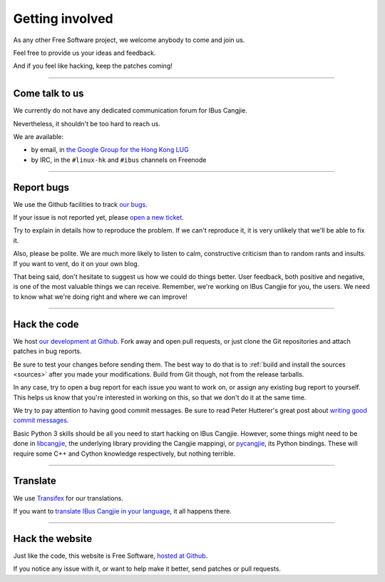 ****************
Getting involved
****************

As any other Free Software project, we welcome anybody to come and join us.

Feel free to provide us your ideas and feedback.

And if you feel like hacking, keep the patches coming!

----

.. _talk-to-us:

Come talk to us
===============

We currently do not have any dedicated communication forum for IBus Cangjie.

Nevertheless, it shouldn't be too hard to reach us.

We are available:

* by email, in `the Google Group for the Hong Kong LUG`_
* by IRC, in the ``#linux-hk`` and ``#ibus`` channels on Freenode

.. _the Google Group for the Hong Kong LUG: https://groups.google.com/forum/?fromgroups#!forum/hklug

----

Report bugs
===========

We use the Github facilities to track `our bugs`_.

If your issue is not reported yet, please `open a new ticket`_.

Try to explain in details how to reproduce the problem. If we can't reproduce
it, it is very unlikely that we'll be able to fix it.

Also, please be polite. We are much more likely to listen to calm,
constructive criticism than to random rants and insults. If you want to vent,
do it on your own blog.

That being said, don't hesitate to suggest us how we could do things better.
User feedback, both positive and negative, is one of the most valuable things
we can receive. Remember, we're working on IBus Cangjie for you, the users. We
need to know what we're doing right and where we can improve!

.. _our bugs: https://github.com/bochecha/ibus-cangjie/issues?state=open
.. _open a new ticket: https://github.com/bochecha/ibus-cangjie/issues/new

----

Hack the code
=============

We host `our development at Github`_. Fork away and open pull requests, or
just clone the Git repositories and attach patches in bug reports.

Be sure to test your changes before sending them. The best way to do that is
to :ref:`build and install the sources <sources>` after you made your
modifications. Build from Git though, not from the release tarballs.

In any case, try to open a bug report for each issue you want to work on, or
assign any existing bug report to yourself. This helps us know that you're
interested in working on this, so that we don't do it at the same time.

We try to pay attention to having good commit messages. Be sure to read
Peter Hutterer's great post about `writing good commit messages`_.

Basic Python 3 skills should be all you need to start hacking on IBus Cangjie.
However, some things might need to be done in `libcangjie`_, the underlying
library providing the Cangjie mappingi, or `pycangjie`_, its Python bindings.
These will require some C++ and Cython knowledge respectively, but nothing
terrible.

.. _our development at Github: https://github.com/bochecha/ibus-cangjie/
.. _writing good commit messages: http://who-t.blogspot.hk/2009/12/on-commit-messages.html
.. _libcangjie: https://github.com/wanleung/libcangjie/
.. _pycangjie: https://github.com/bochecha/pycangjie/

----

Translate
=========

We use `Transifex`_ for our translations.

If you want to `translate IBus Cangjie in your language`_, it all happens there.

.. _Transifex: https://www.transifex.com
.. _translate IBus Cangjie in your language: https://www.transifex.com/projects/p/ibus-cangjie/

----

Hack the website
================

Just like the code, this website is Free Software, `hosted at Github`_.

If you notice any issue with it, or want to help make it better, send patches
or pull requests.

.. _hosted at Github: https://github.com/bochecha/ibus-cangjie-web/
